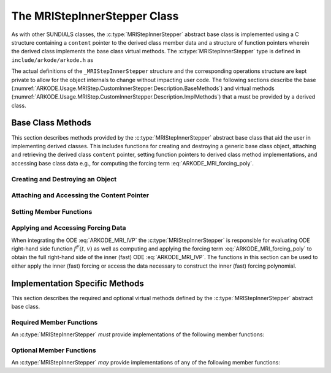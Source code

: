 .. ----------------------------------------------------------------
   Programmer(s): David J. Gardner @ LLNL
   ----------------------------------------------------------------
   SUNDIALS Copyright Start
   Copyright (c) 2002-2024, Lawrence Livermore National Security
   and Southern Methodist University.
   All rights reserved.

   See the top-level LICENSE and NOTICE files for details.

   SPDX-License-Identifier: BSD-3-Clause
   SUNDIALS Copyright End
   ----------------------------------------------------------------

.. _ARKODE.Usage.MRIStep.CustomInnerStepper.Description:

The MRIStepInnerStepper Class
-----------------------------

As with other SUNDIALS classes, the :c:type:`MRIStepInnerStepper` abstract base
class is implemented using a C structure containing a ``content`` pointer to the
derived class member data and a structure of function pointers wherein the
derived class implements the base class virtual methods.
The :c:type:`MRIStepInnerStepper` type is defined in ``include/arkode/arkode.h`` as

.. c:type:: MRIStepInnerStepper

   An object for solving the fast (inner) ODE in an MRI method.

The actual definitions of the ``_MRIStepInnerStepper`` structure and the
corresponding operations structure are kept private to allow for the object
internals to change without impacting user code. The following sections describe
the base (:numref:`ARKODE.Usage.MRIStep.CustomInnerStepper.Description.BaseMethods`)
and virtual methods (:numref:`ARKODE.Usage.MRIStep.CustomInnerStepper.Description.ImplMethods`)
that a must be provided by a derived class.

.. _ARKODE.Usage.MRIStep.CustomInnerStepper.Description.BaseMethods:

Base Class Methods
^^^^^^^^^^^^^^^^^^

This section describes methods provided by the :c:type:`MRIStepInnerStepper`
abstract base class that aid the user in implementing derived classes. This
includes functions for creating and destroying a generic base class object,
attaching and retrieving the derived class ``content`` pointer, setting function
pointers to derived class method implementations, and accessing base class data
e.g., for computing the forcing term :eq:`ARKODE_MRI_forcing_poly`.

.. _ARKODE.Usage.MRIStep.CustomInnerStepper.Description.BaseMethods.CreateDestroy:

Creating and Destroying an Object
"""""""""""""""""""""""""""""""""

.. c:function:: int MRIStepInnerStepper_Create(SUNContext sunctx, MRIStepInnerStepper *stepper)

   This function creates an :c:type:`MRIStepInnerStepper` object to which a user
   should attach the member data (content) pointer and method function pointers.

   :param sunctx: the SUNDIALS simulation context.
   :param stepper: a pointer to an inner stepper object.

   :retval ARK_SUCCESS: if successful
   :retval ARK_MEM_FAIL: if a memory allocation error occurs

   **Example usage:**

   .. code-block:: C

      /* create an instance of the base class */
      MRIStepInnerStepper inner_stepper = NULL;
      flag = MRIStepInnerStepper_Create(&inner_stepper);

   **Example codes:**
      * ``examples/arkode/CXX_parallel/ark_diffusion_reaction_p.cpp``

   .. note::

      See :numref:`ARKODE.Usage.MRIStep.CustomInnerStepper.Description.BaseMethods.Content` and
      :numref:`ARKODE.Usage.MRIStep.CustomInnerStepper.Description.BaseMethods.AttachFunctions`
      for details on how to attach member data and method function pointers.


.. c:function:: int MRIStepInnerStepper_Free(MRIStepInnerStepper *stepper)

   This function destroys an :c:type:`MRIStepInnerStepper` object.

   :param stepper: a pointer to an inner stepper object.

   :retval ARK_SUCCESS: if successful

   **Example usage:**

   .. code-block:: C

      /* destroy an instance of the base class */
      flag = MRIStepInnerStepper_Free(&inner_stepper);

   **Example codes:**
      * ``examples/arkode/CXX_parallel/ark_diffusion_reaction_p.cpp``

   .. note::

      This function only frees memory allocated within the base class and the
      base class structure itself. The user is responsible for freeing any
      memory allocated for the member data (content).

.. _ARKODE.Usage.MRIStep.CustomInnerStepper.Description.BaseMethods.Content:

Attaching and Accessing the Content Pointer
"""""""""""""""""""""""""""""""""""""""""""

.. c:function:: int MRIStepInnerStepper_SetContent(MRIStepInnerStepper stepper, void *content)

   This function attaches a member data (content) pointer to an
   :c:type:`MRIStepInnerStepper` object.

   :param stepper: an inner stepper object.
   :param content: a pointer to the stepper member data.

   :retval ARK_SUCCESS: if successful
   :retval ARK_ILL_INPUT: if the stepper is ``NULL``

   **Example usage:**

   .. code-block:: C

      /* set the inner stepper content pointer */
      MyStepperContent my_object_data;
      flag = MRIStepInnerStepper_SetContent(inner_stepper, &my_object_data);

   **Example codes:**
      * ``examples/arkode/CXX_parallel/ark_diffusion_reaction_p.cpp``


.. c:function:: int MRIStepInnerStepper_GetContent(MRIStepInnerStepper stepper, void **content)

   This function retrieves the member data (content) pointer from an
   :c:type:`MRIStepInnerStepper` object.

   :param stepper: an inner stepper object.
   :param content: a pointer to set to the stepper member data pointer.

   :retval ARK_SUCCESS: if successful
   :retval ARK_ILL_INPUT: if the stepper is ``NULL``

   **Example usage:**

   .. code-block:: C

      /* get the inner stepper content pointer */
      void             *content;
      MyStepperContent *my_object_data;

      flag = MRIStepInnerStepper_GetContent(inner_stepper, &content);
      my_object_data = (MyStepperContent*) content;

   **Example codes:**
      * ``examples/arkode/CXX_parallel/ark_diffusion_reaction_p.cpp``


.. _ARKODE.Usage.MRIStep.CustomInnerStepper.Description.BaseMethods.AttachFunctions:

Setting Member Functions
""""""""""""""""""""""""

.. c:function:: int MRIStepInnerStepper_SetEvolveFn(MRIStepInnerStepper stepper, MRIStepInnerEvolveFn fn)

   This function attaches an :c:type:`MRIStepInnerEvolveFn` function to an
   :c:type:`MRIStepInnerStepper` object.

   :param stepper: an inner stepper object.
   :param fn: the :c:type:`MRIStepInnerStepper` function to attach.

   :retval ARK_SUCCESS: if successful
   :retval ARK_ILL_INPUT: if the stepper is ``NULL``

   **Example usage:**

   .. code-block:: C

      /* set the inner stepper evolve function */
      flag = MRIStepInnerStepper_SetEvolveFn(inner_stepper, MyEvolve);

   **Example codes:**
      * ``examples/arkode/CXX_parallel/ark_diffusion_reaction_p.cpp``


.. c:function:: int MRIStepInnerStepper_SetFullRhsFn(MRIStepInnerStepper stepper, MRIStepInnerFullRhsFn fn)

   This function attaches an :c:type:`MRIStepInnerFullRhsFn` function to an
   :c:type:`MRIStepInnerStepper` object.

   :param stepper: an inner stepper object.
   :param fn: the :c:type:`MRIStepInnerFullRhsFn` function to attach.

   :retval ARK_SUCCESS: if successful
   :retval ARK_ILL_INPUT: if the stepper is ``NULL``

   **Example usage:**

   .. code-block:: C

      /* set the inner stepper full right-hand side function */
      flag = MRIStepInnerStepper_SetFullRhsFn(inner_stepper, MyFullRHS);

   **Example codes:**
      * ``examples/arkode/CXX_parallel/ark_diffusion_reaction_p.cpp``


.. c:function:: int MRIStepInnerStepper_SetResetFn(MRIStepInnerStepper stepper, MRIStepInnerResetFn fn)

   This function attaches an :c:type:`MRIStepInnerResetFn` function to an
   :c:type:`MRIStepInnerStepper` object.

   :param stepper: an inner stepper object.
   :param fn: the :c:type:`MRIStepInnerResetFn` function to attach.

   :retval ARK_SUCCESS: if successful
   :retval ARK_ILL_INPUT: if the stepper is ``NULL``

   **Example usage:**

   .. code-block:: C

      /* set the inner stepper reset function */
      flag = MRIStepInnerStepper_SetResetFn(inner_stepper, MyReset);

   **Example codes:**
      * ``examples/arkode/CXX_parallel/ark_diffusion_reaction_p.cpp``

.. c:function:: int MRIStepInnerStepper_SetAccumulatedErrorGetFn(MRIStepInnerStepper stepper, MRIStepInnerGetAccumulatedError fn)

   This function attaches an :c:type:`MRIStepInnerGetAccumulatedError` function to an
   :c:type:`MRIStepInnerStepper` object.

   :param stepper: an inner stepper object.
   :param fn: the :c:type:`MRIStepInnerGetAccumulatedError` function to attach.

   :retval ARK_SUCCESS: if successful
   :retval ARK_ILL_INPUT: if the stepper is ``NULL``

   **Example usage:**

   .. code-block:: C

      /* set the inner stepper accumulated error 'get' function */
      flag = MRIStepInnerStepper_SetAccumulatedErrorGetFn(inner_stepper, MyAccumErr);

.. c:function:: int MRIStepInnerStepper_SetAccumulatedErrorResetFn(MRIStepInnerStepper stepper, MRIStepInnerResetAccumulatedError fn)

   This function attaches an :c:type:`MRIStepInnerResetAccumulatedError` function to an
   :c:type:`MRIStepInnerStepper` object.

   :param stepper: an inner stepper object.
   :param fn: the :c:type:`MRIStepInnerResetAccumulatedError` function to attach.

   :retval ARK_SUCCESS: if successful
   :retval ARK_ILL_INPUT: if the stepper is ``NULL``

   **Example usage:**

   .. code-block:: C

      /* set the inner stepper accumulated error 'reset' function */
      flag = MRIStepInnerStepper_SetAccumulatedErrorResetFn(inner_stepper, MyResetAccumErr);

.. c:function:: int MRIStepInnerStepper_SetRTolFn(MRIStepInnerStepper stepper, MRIStepInnerSetRTol fn)

   This function attaches an :c:type:`MRIStepInnerSetRTol` function to an
   :c:type:`MRIStepInnerStepper` object.

   :param stepper: an inner stepper object.
   :param fn: the :c:type:`MRIStepInnerSetRTol` function to attach.

   :retval ARK_SUCCESS: if successful
   :retval ARK_ILL_INPUT: if the stepper is ``NULL``

   **Example usage:**

   .. code-block:: C

      /* set the inner stepper relative tolerance function */
      flag = MRIStepInnerStepper_SetRTolFn(inner_stepper, MySetRTol);


.. _ARKODE.Usage.MRIStep.CustomInnerStepper.Description.BaseMethods.Forcing:

Applying and Accessing Forcing Data
"""""""""""""""""""""""""""""""""""

When integrating the ODE :eq:`ARKODE_MRI_IVP` the :c:type:`MRIStepInnerStepper` is
responsible for evaluating ODE right-hand side function :math:`f^F(t,v)` as well
as computing and applying the forcing term :eq:`ARKODE_MRI_forcing_poly` to obtain the
full right-hand side of the inner (fast) ODE :eq:`ARKODE_MRI_IVP`. The functions in
this section can be used to either apply the inner (fast) forcing or access the
data necessary to construct the inner (fast) forcing polynomial.


.. c:function:: int MRIStepInnerStepper_AddForcing(MRIStepInnerStepper stepper, sunrealtype t, N_Vector ff)

   This function computes the forcing term :eq:`ARKODE_MRI_forcing_poly` at the input
   time *t* and adds it to input vector *ff*, i.e., the inner (fast) right-hand
   side vector.

   :param stepper: an inner stepper object.
   :param t: the time at which the forcing should be evaluated.
   :param f: the vector to which the forcing should be applied.

   :retval ARK_SUCCESS: if successful
   :retval ARK_ILL_INPUT: if the stepper is ``NULL``

   **Example usage:**

   .. code-block:: C

      /* compute the forcing term and add it the fast RHS vector */
      flag = MRIStepInnerStepper_AddForcing(inner_stepper, t, f_fast);

   **Example codes:**
      * ``examples/arkode/CXX_parallel/ark_diffusion_reaction_p.cpp``


.. c:function:: int MRIStepInnerStepper_GetForcingData(MRIStepInnerStepper stepper, sunrealtype *tshift, sunrealtype *tscale, N_Vector **forcing, int *nforcing)

   This function provides access to data necessary to compute the forcing term
   :eq:`ARKODE_MRI_forcing_poly`. This includes the shift and scaling factors for the
   normalized time :math:`\tau = (t - t_{n,i-1}^S)/(h^S \Delta c_i^S)` and the
   array of polynomial coefficient vectors :math:`\hat{\gamma}^{\{k\}}_i`.

   :param stepper: an inner stepper object.
   :param tshift: the time shift to apply to the current time when computing the
        forcing, :math:`t_{n,i-1}^S`.
   :param tscale: the time scaling to apply to the current time when computing
        the forcing, :math:`h^S \Delta c_i^S`.
   :param forcing: a pointer to an array of forcing vectors,
        :math:`\hat{\gamma}^{\{k\}}_i`.
   :param nforcing: the number of forcing vectors.

   :retval ARK_SUCCESS: if successful
   :retval ARK_ILL_INPUT: if the stepper is ``NULL``

   **Example usage:**

   .. code-block:: C

      int      k, flag;
      int      nforcing_vecs;   /* number of forcing vectors */
      double   tshift, tscale;  /* time normalization values */
      double   tau;             /* normalized time           */
      double   tau_k;           /* tau raised to the power k */
      N_Vector *forcing_vecs;   /* array of forcing vectors  */

      /* get the forcing data from the inner (fast) stepper */
      flag = MRIStepInnerStepper_GetForcingData(inner_stepper, &tshift, &tscale,
                                                &forcing_vecs, &nforcing_vecs);

      /* compute the normalized time, initialize tau^k */
      tau   = (t - tshift) / tscale;
      tau_k = 1.0;

      /* compute the polynomial forcing terms and add them to fast RHS vector */
      for (k = 0; k < nforcing_vecs; k++)
      {
        N_VLinearSum(1.0, f_fast, tau_k, forcing_vecs[k], f_fast);
        tau_k *= tau;
      }

   **Example codes:**
      * ``examples/arkode/CXX_parallel/ark_diffusion_reaction_p.cpp``


.. _ARKODE.Usage.MRIStep.CustomInnerStepper.Description.ImplMethods:

Implementation Specific Methods
^^^^^^^^^^^^^^^^^^^^^^^^^^^^^^^

This section describes the required and optional virtual methods defined by the
:c:type:`MRIStepInnerStepper` abstract base class.

Required Member Functions
"""""""""""""""""""""""""

An :c:type:`MRIStepInnerStepper` *must* provide implementations of the following
member functions:


.. c:type:: int (*MRIStepInnerEvolveFn)(MRIStepInnerStepper stepper, sunrealtype t0, sunrealtype tout, N_Vector v)

   This function advances the state vector *v* for the inner (fast) ODE system
   from time *t0* to time *tout*.

   **Arguments:**
      * *stepper* -- the inner stepper object.
      * *t0* -- the initial time for the inner (fast) integration.
      * *tout* -- the final time for the inner (fast) integration.
      * *v* -- on input the state at time *t0* and, on output, the state at time
        *tout*.

   **Return value:**
      An :c:type:`MRIStepInnerEvolveFn` should return 0 if successful, a positive
      value if a recoverable error occurred, or a negative value if it failed
      unrecoverably.

   **Example codes:**
      * ``examples/arkode/CXX_parallel/ark_diffusion_reaction_p.cpp``

Optional Member Functions
"""""""""""""""""""""""""

An :c:type:`MRIStepInnerStepper` *may* provide implementations of any of the
following member functions:

.. c:type:: int (*MRIStepInnerFullRhsFn)(MRIStepInnerStepper stepper, sunrealtype t, N_Vector v, N_Vector f, int mode)

   This function computes the full right-hand side function of the inner (fast)
   ODE, :math:`f^F(t,v)` in :eq:`ARKODE_MRI_IVP` for a given value of the independent
   variable *t* and state vector *y*.

   **Arguments:**
      * *stepper* -- the inner stepper object.
      * *t* -- the current value of the independent variable.
      * *y* -- the current value of the dependent variable vector.
      * *f* -- the output vector that forms a portion the ODE right-hand side,
        :math:`f^F(t,y)` in :eq:`ARKODE_IVP_two_rate`.
      * *mode* -- a flag indicating the purpose for which the right-hand side
        function evaluation is called.

        * ``ARK_FULLRHS_START`` -- called at the beginning of the simulation
        * ``ARK_FULLRHS_END``   -- called at the end of a successful step
        * ``ARK_FULLRHS_OTHER`` -- called elsewhere e.g., for dense output

   **Return value:**
      An :c:type:`MRIStepInnerFullRhsFn` should return 0 if successful, a positive
      value if a recoverable error occurred, or a negative value if it failed
      unrecoverably.

   **Example codes:**
      * ``examples/arkode/CXX_parallel/ark_diffusion_reaction_p.cpp``

   .. versionchanged:: v5.7.0

      Supplying a full right-hand side function was made optional.

.. c:type:: int (*MRIStepInnerResetFn)(MRIStepInnerStepper stepper, sunrealtype tR, N_Vector vR)

   This function resets the inner (fast) stepper state to the provided
   independent variable value and dependent variable vector.

   **Arguments:**
      * *stepper* -- the inner stepper object.
      * *tR* -- the value of the independent variable :math:`t_R`.
      * *vR* -- the value of the dependent variable vector :math:`v(t_R)`.

   **Return value:**
      An :c:type:`MRIStepInnerResetFn` should return 0 if successful, a positive
      value if a recoverable error occurred, or a negative value if it failed
      unrecoverably.

   **Notes:**
      If provided, the :c:type:`MRIStepInnerResetFn` function will always be called
      *before* the function :c:type:`MRIStepInnerEvolveFn` is first called.


   **Example codes:**
      * ``examples/arkode/CXX_parallel/ark_diffusion_reaction_p.cpp``


.. c:type:: int (*MRIStepInnerGetAccumulatedError)(MRIStepInnerStepper stepper, sunrealtype* accum_error)

   This function returns an estimate of the accumulated solution error arising from the inner stepper.

   **Arguments:**
      * *stepper* -- the inner stepper object.
      * *accum_error* -- estimation of the accumulated solution error.

   **Return value:**
      An :c:type:`MRIStepInnerGetAccumulatedError` should return 0 if successful, a positive
      value if a recoverable error occurred, or a negative value if it failed
      unrecoverably.

   **Notes:**
      This function is only called when multirate temporal adaptivity has been enabled,
      using a :c:type:`SUNAdaptController` module having type ``SUNDIALS_CONTROL_MRI_TOL``.

      If provided, the :c:type:`MRIStepInnerGetAccumulatedError` function will always
      be called *after* a preceding call to the :c:type:`MRIStepInnerResetAccumulatedError`
      function.

      Both the :c:type:`MRIStepInnerGetAccumulatedError` and
      :c:type:`MRIStepInnerResetAccumulatedError` functions should be provided, or not; if only
      one is provided then MRIStep will disable multirate temporal adaptivity and call neither.


.. c:type:: int (*MRIStepInnerResetAccumulatedError)(MRIStepInnerStepper stepper)

   This function resets the inner stepper's accumulated solution error to zero.

   **Arguments:**
      * *stepper* -- the inner stepper object.

   **Return value:**
      An :c:type:`MRIStepInnerResetAccumulatedError` should return 0 if successful, a positive
      value if a recoverable error occurred, or a negative value if it failed
      unrecoverably.

   **Notes:**
      This function is only called when multirate temporal adaptivity has been enabled,
      using a :c:type:`SUNAdaptController` module having type ``SUNDIALS_CONTROL_MRI_TOL``.

      The :c:type:`MRIStepInnerResetAccumulatedError` function will always be called
      *before* any calls to the :c:type:`MRIStepInnerGetAccumulatedError` function.

      Both the :c:type:`MRIStepInnerGetAccumulatedError` and
      :c:type:`MRIStepInnerResetAccumulatedError` functions should be provided, or not; if only
      one is provided then MRIStep will disable multirate temporal adaptivity and call neither.

      This function performs a different role within MRIStep than the
      :c:type:`MRIStepInnerResetFn`, and thus an implementation should make no
      assumptions about the frequency/ordering of calls to either.


.. c:type:: int (*MRIStepInnerSetRTol)(MRIStepInnerStepper stepper, sunrealtype rtol)

   This function accepts a relative tolerance for the inner stepper to use in its upcoming adaptive solve.

   **Arguments:**
      * *stepper* -- the inner stepper object.
      * *rtol* -- relative tolerance to use on the upcoming solve.

   **Return value:**
      An :c:type:`MRIStepInnerSetRTol` should return 0 if successful, a positive
      value if a recoverable error occurred, or a negative value if it failed
      unrecoverably.

   **Notes:**
      This function is only called when multirate temporal adaptivity has been enabled
      using a :c:type:`SUNAdaptController` module having type ``SUNDIALS_CONTROL_MRI_TOL``.

      It is assumed that if the inner stepper supports absolute tolerances as well, then
      these have been set up directly by the user to indicate the "noise" level for
      solution components.
